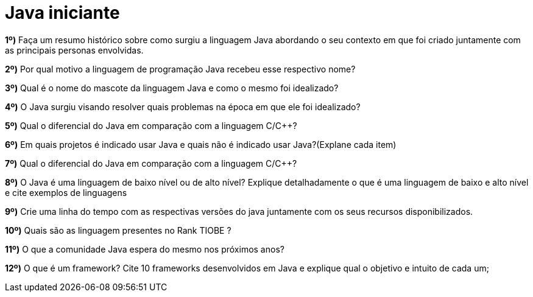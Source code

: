 # Java iniciante

**1º)** Faça um resumo histórico sobre como surgiu a linguagem Java abordando o seu contexto em que foi criado juntamente com as principais personas envolvidas.

**2º)** Por qual motivo a linguagem de programação Java recebeu esse respectivo nome?

**3º)** Qual é o nome do mascote da linguagem Java e como o mesmo foi idealizado?

**4º)** O Java surgiu visando resolver quais problemas na época em que ele foi idealizado?

**5º)** Qual o diferencial do Java em comparação com a linguagem C/C++?

**6º)** Em quais projetos é indicado usar Java e quais não é indicado usar Java?(Explane cada item)

**7º)** Qual o diferencial do Java em comparação com a linguagem C/C++?

**8º)** O Java é uma linguagem de baixo nível ou de alto nível? Explique detalhadamente o que é uma linguagem de baixo e alto nível e cite exemplos de linguagens

**9º)** Crie uma linha do tempo com as respectivas versões do java juntamente com os seus recursos disponibilizados.

**10º)** Quais são as linguagem presentes no Rank TIOBE ?

**11º)** O que a comunidade Java espera do mesmo nos próximos anos?

**12º)** O que é um framework? Cite 10 frameworks desenvolvidos em Java e explique qual o objetivo e intuito de cada um;